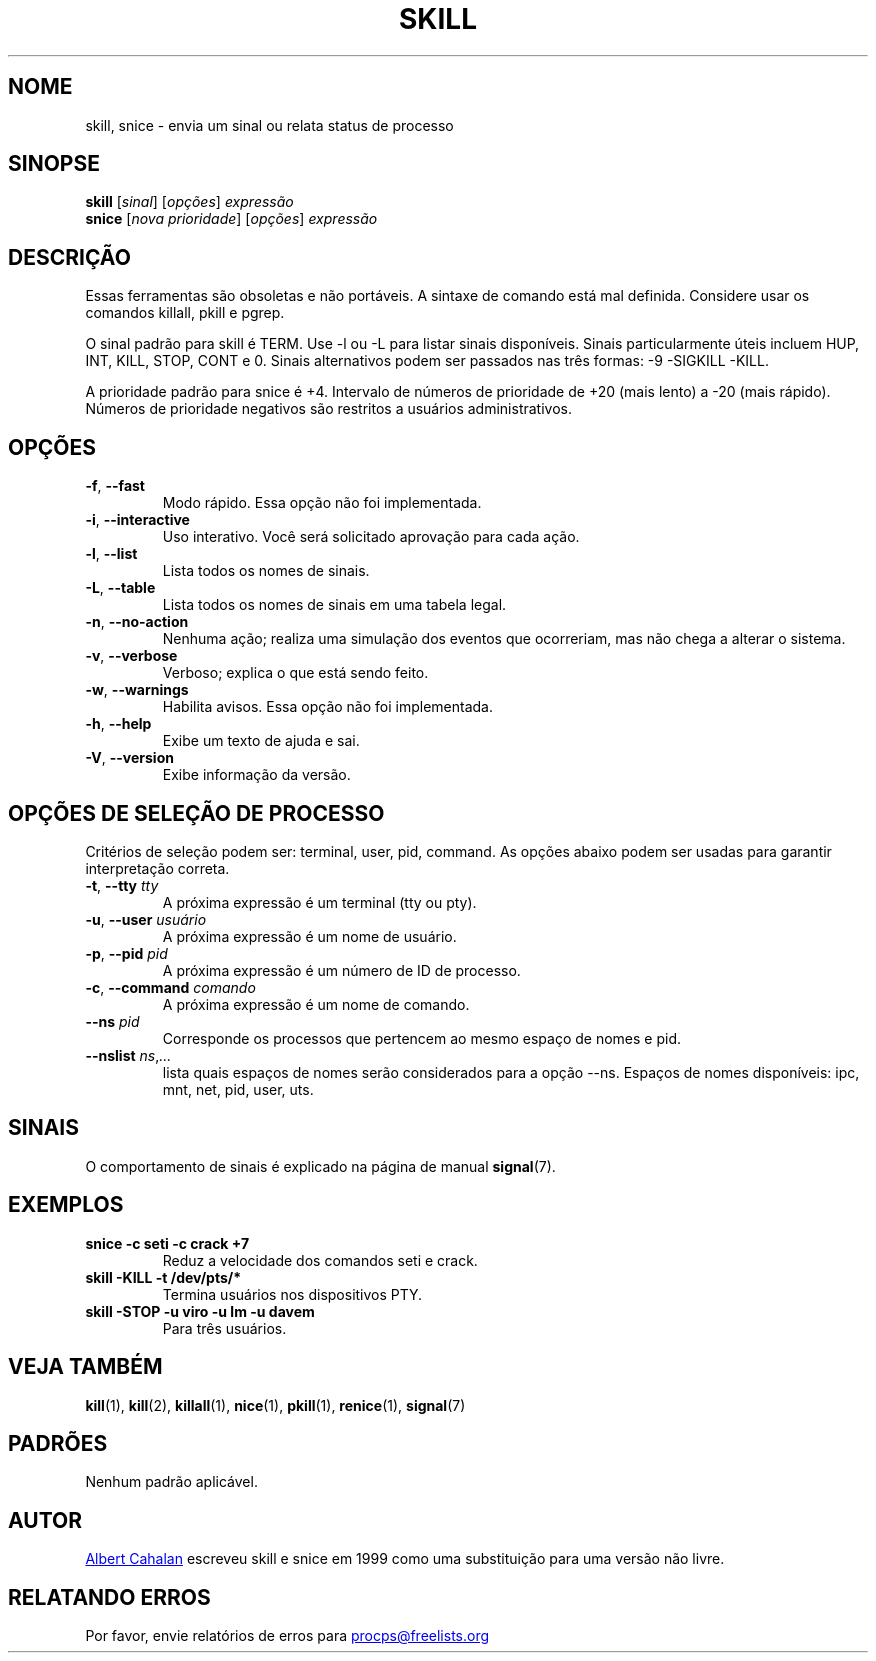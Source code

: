 .ig
Written by Albert Cahalan, converted to a man page by Michael K. Johnson

This manpage is free software; you can redistribute it and/or modify
it under the terms of the GNU General Public License as published by the
Free Software Foundation; either version 2 of the License, or
(at your option) any later version.
..
.\"*******************************************************************
.\"
.\" This file was generated with po4a. Translate the source file.
.\"
.\"*******************************************************************
.TH SKILL 1 2018\-05\-31 procps\-ng "Comandos de usuário"
.SH NOME
skill, snice \- envia um sinal ou relata status de processo
.SH SINOPSE
\fBskill\fP [\fIsinal\fP] [\fIopções\fP] \fIexpressão\fP
.br
\fBsnice\fP [\fInova prioridade\fP] [\fIopções\fP] \fIexpressão\fP
.SH DESCRIÇÃO
Essas ferramentas são obsoletas e não portáveis. A sintaxe de comando está
mal definida. Considere usar os comandos killall, pkill e pgrep.
.PP
O sinal padrão para skill é TERM. Use \-l ou \-L para listar sinais
disponíveis. Sinais particularmente úteis incluem HUP, INT, KILL, STOP, CONT
e 0. Sinais alternativos podem ser passados nas três formas: \-9 \-SIGKILL
\-KILL.
.PP
A prioridade padrão para snice é +4. Intervalo de números de prioridade de
+20 (mais lento) a \-20 (mais rápido). Números de prioridade negativos são
restritos a usuários administrativos.
.SH OPÇÕES
.TP 
\fB\-f\fP,\fB\ \-\-fast\fP
Modo rápido. Essa opção não foi implementada.
.TP 
\fB\-i\fP,\fB\ \-\-interactive\fP
Uso interativo. Você será solicitado aprovação para cada ação.
.TP 
\fB\-l\fP,\fB\ \-\-list\fP
Lista todos os nomes de sinais.
.TP 
\fB\-L\fP,\fB\ \-\-table\fP
Lista todos os nomes de sinais em uma tabela legal.
.TP 
\fB\-n\fP,\fB\ \-\-no\-action\fP
Nenhuma ação; realiza uma simulação dos eventos que ocorreriam, mas não
chega a alterar o sistema.
.TP 
\fB\-v\fP,\fB\ \-\-verbose\fP
Verboso; explica o que está sendo feito.
.TP 
\fB\-w\fP,\fB\ \-\-warnings\fP
Habilita avisos. Essa opção não foi implementada.
.TP 
\fB\-h\fP, \fB\-\-help\fP
Exibe um texto de ajuda e sai.
.TP 
\fB\-V\fP, \fB\-\-version\fP
Exibe informação da versão.
.PD
.SH "OPÇÕES DE SELEÇÃO DE PROCESSO"
Critérios de seleção podem ser: terminal, user, pid, command. As opções
abaixo podem ser usadas para garantir interpretação correta.
.TP 
\fB\-t\fP, \fB\-\-tty\fP \fItty\fP
A próxima expressão é um terminal (tty ou pty).
.TP 
\fB\-u\fP, \fB\-\-user\fP \fIusuário\fP
A próxima expressão é um nome de usuário.
.TP 
\fB\-p\fP, \fB\-\-pid\fP \fIpid\fP
A próxima expressão é um número de ID de processo.
.TP 
\fB\-c\fP, \fB\-\-command\fP \fIcomando\fP
A próxima expressão é um nome de comando.
.TP 
\fB\-\-ns \fP\fIpid\fP
Corresponde os processos que pertencem ao mesmo espaço de nomes e pid.
.TP 
\fB\-\-nslist \fP\fIns\/\fP,\,\fI...\/\fP
lista quais espaços de nomes serão considerados para a opção \-\-ns. Espaços
de nomes disponíveis: ipc, mnt, net, pid, user, uts.
.PD
.SH SINAIS
O comportamento de sinais é explicado na página de manual \fBsignal\fP(7).
.SH EXEMPLOS
.TP 
\fBsnice \-c seti \-c crack +7\fP
Reduz a velocidade dos comandos seti e crack.
.TP 
\fBskill \-KILL \-t /dev/pts/*\fP
Termina usuários nos dispositivos PTY.
.TP 
\fBskill \-STOP \-u viro \-u lm \-u davem\fP
Para três usuários.
.SH "VEJA TAMBÉM"
\fBkill\fP(1), \fBkill\fP(2), \fBkillall\fP(1), \fBnice\fP(1), \fBpkill\fP(1),
\fBrenice\fP(1), \fBsignal\fP(7)
.SH PADRÕES
Nenhum padrão aplicável.
.SH AUTOR
.MT albert@users.sf.net
Albert Cahalan
.ME
escreveu skill e snice em
1999 como uma substituição para uma versão não livre.
.SH "RELATANDO ERROS"
Por favor, envie relatórios de erros para
.MT procps@freelists.org
.ME
